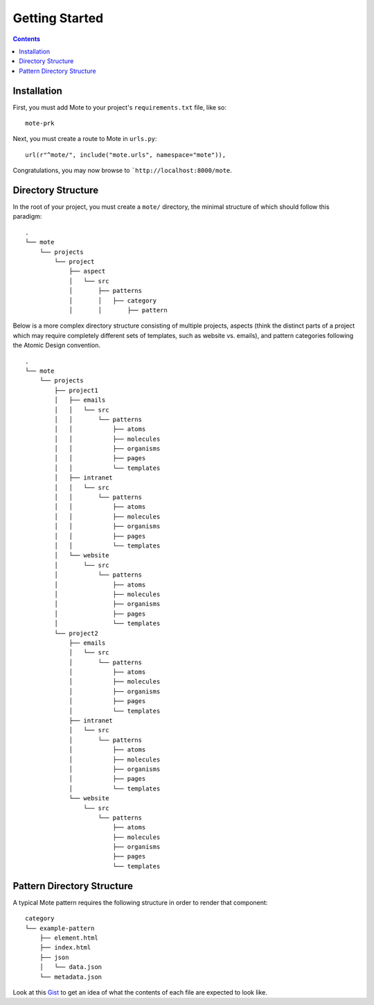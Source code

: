 Getting Started
################

.. contents::

Installation
------------

First, you must add Mote to your project's ``requirements.txt`` file, like so:

::

    mote-prk

Next, you must create a route to Mote in ``urls.py``:

::

    url(r"^mote/", include("mote.urls", namespace="mote")),

Congratulations, you may now browse to ```http://localhost:8000/mote``.

Directory Structure
---------------------------------

In the root of your project, you must create a ``mote/`` directory, the minimal structure of which should follow this paradigm:

::

    .
    └── mote
        └── projects
            └── project
                ├── aspect
                │   └── src
                │       ├── patterns
                │       │   ├── category
                │       │       ├── pattern


Below is a more complex directory structure consisting of multiple projects, aspects (think the distinct parts of a project which may require completely different sets of templates, such as website vs. emails), and pattern categories following the Atomic Design convention.

::

    .
    └── mote
        └── projects
            ├── project1
            │   ├── emails
            │   │   └── src
            │   │       └── patterns
            │   │           ├── atoms
            │   │           ├── molecules
            │   │           ├── organisms
            │   │           ├── pages
            │   │           └── templates
            │   ├── intranet
            │   │   └── src
            │   │       └── patterns
            │   │           ├── atoms
            │   │           ├── molecules
            │   │           ├── organisms
            │   │           ├── pages
            │   │           └── templates
            │   └── website
            │       └── src
            │           └── patterns
            │               ├── atoms
            │               ├── molecules
            │               ├── organisms
            │               ├── pages
            │               └── templates
            └── project2
                ├── emails
                │   └── src
                │       └── patterns
                │           ├── atoms
                │           ├── molecules
                │           ├── organisms
                │           ├── pages
                │           └── templates
                ├── intranet
                │   └── src
                │       └── patterns
                │           ├── atoms
                │           ├── molecules
                │           ├── organisms
                │           ├── pages
                │           └── templates
                └── website
                    └── src
                        └── patterns
                            ├── atoms
                            ├── molecules
                            ├── organisms
                            ├── pages
                            └── templates

Pattern Directory Structure
---------------------------

A typical Mote pattern requires the following structure in order to render that component:

::

    category
    └── example-pattern
        ├── element.html
        ├── index.html
        ├── json
        │   └── data.json
        └── metadata.json

Look at this Gist_ to get an idea of what the contents of each file are expected to look like.

.. _Gist: https://gist.github.com/CSergienko/023b0066c4dedf74c98ff082d81e478c
